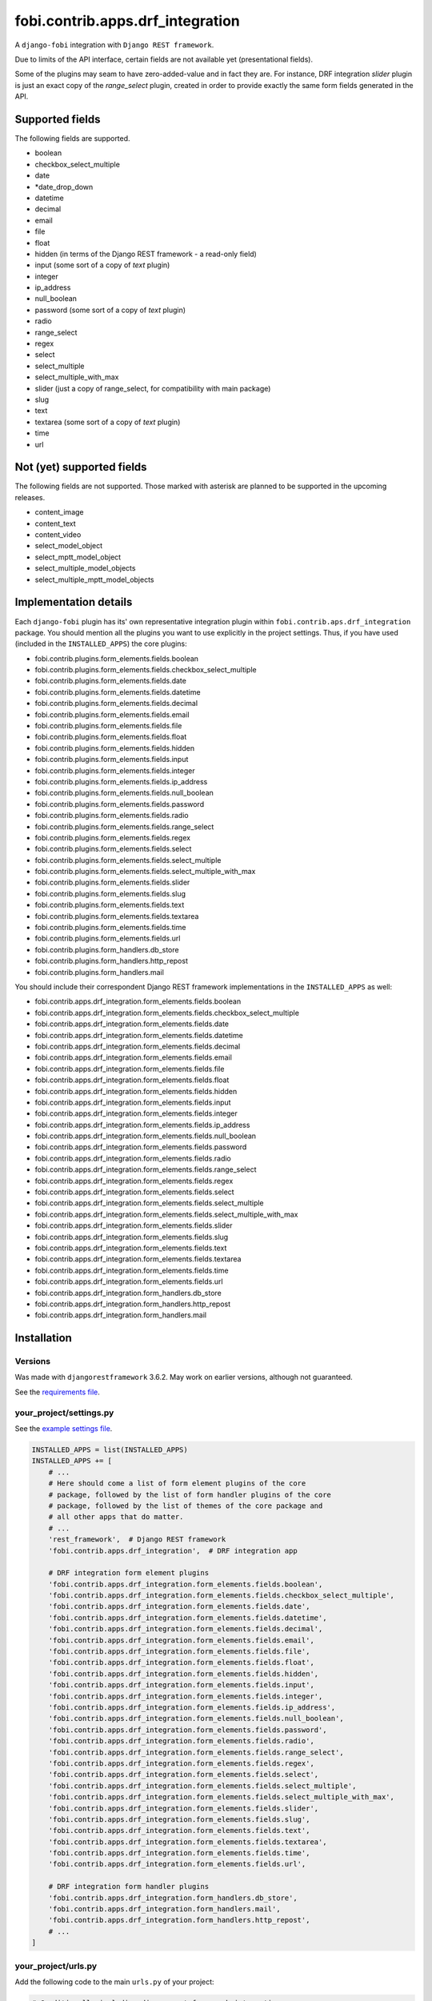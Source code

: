 fobi.contrib.apps.drf_integration
=================================
A ``django-fobi`` integration with ``Django REST framework``.

Due to limits of the API interface, certain fields are not available
yet (presentational fields).

Some of the plugins may seam to have zero-added-value and in fact they are.
For instance, DRF integration `slider` plugin is just an exact copy of the
`range_select` plugin, created in order to provide exactly the same form
fields generated in the API.

Supported fields
----------------
The following fields are supported.

- boolean
- checkbox_select_multiple
- date
- *date_drop_down
- datetime
- decimal
- email
- file
- float
- hidden (in terms of the Django REST framework - a read-only field)
- input (some sort of a copy of `text` plugin)
- integer
- ip_address
- null_boolean
- password (some sort of a copy of `text` plugin)
- radio
- range_select
- regex
- select
- select_multiple
- select_multiple_with_max
- slider (just a copy of range_select, for compatibility with main package)
- slug
- text
- textarea (some sort of a copy of `text` plugin)
- time
- url

Not (yet) supported fields
--------------------------
The following fields are not supported. Those marked with asterisk are planned
to be supported in the upcoming releases.

- content_image
- content_text
- content_video
- select_model_object
- select_mptt_model_object
- select_multiple_model_objects
- select_multiple_mptt_model_objects

Implementation details
----------------------
Each ``django-fobi`` plugin has its' own representative integration plugin
within ``fobi.contrib.aps.drf_integration`` package. You should mention all
the plugins you want to use explicitly in the project settings. Thus, if you
have used (included in the ``INSTALLED_APPS``) the core plugins:

- fobi.contrib.plugins.form_elements.fields.boolean
- fobi.contrib.plugins.form_elements.fields.checkbox_select_multiple
- fobi.contrib.plugins.form_elements.fields.date
- fobi.contrib.plugins.form_elements.fields.datetime
- fobi.contrib.plugins.form_elements.fields.decimal
- fobi.contrib.plugins.form_elements.fields.email
- fobi.contrib.plugins.form_elements.fields.file
- fobi.contrib.plugins.form_elements.fields.float
- fobi.contrib.plugins.form_elements.fields.hidden
- fobi.contrib.plugins.form_elements.fields.input
- fobi.contrib.plugins.form_elements.fields.integer
- fobi.contrib.plugins.form_elements.fields.ip_address
- fobi.contrib.plugins.form_elements.fields.null_boolean
- fobi.contrib.plugins.form_elements.fields.password
- fobi.contrib.plugins.form_elements.fields.radio
- fobi.contrib.plugins.form_elements.fields.range_select
- fobi.contrib.plugins.form_elements.fields.regex
- fobi.contrib.plugins.form_elements.fields.select
- fobi.contrib.plugins.form_elements.fields.select_multiple
- fobi.contrib.plugins.form_elements.fields.select_multiple_with_max
- fobi.contrib.plugins.form_elements.fields.slider
- fobi.contrib.plugins.form_elements.fields.slug
- fobi.contrib.plugins.form_elements.fields.text
- fobi.contrib.plugins.form_elements.fields.textarea
- fobi.contrib.plugins.form_elements.fields.time
- fobi.contrib.plugins.form_elements.fields.url
- fobi.contrib.plugins.form_handlers.db_store
- fobi.contrib.plugins.form_handlers.http_repost
- fobi.contrib.plugins.form_handlers.mail

You should include their correspondent Django REST framework implementations
in the ``INSTALLED_APPS`` as well:

- fobi.contrib.apps.drf_integration.form_elements.fields.boolean
- fobi.contrib.apps.drf_integration.form_elements.fields.checkbox_select_multiple
- fobi.contrib.apps.drf_integration.form_elements.fields.date
- fobi.contrib.apps.drf_integration.form_elements.fields.datetime
- fobi.contrib.apps.drf_integration.form_elements.fields.decimal
- fobi.contrib.apps.drf_integration.form_elements.fields.email
- fobi.contrib.apps.drf_integration.form_elements.fields.file
- fobi.contrib.apps.drf_integration.form_elements.fields.float
- fobi.contrib.apps.drf_integration.form_elements.fields.hidden
- fobi.contrib.apps.drf_integration.form_elements.fields.input
- fobi.contrib.apps.drf_integration.form_elements.fields.integer
- fobi.contrib.apps.drf_integration.form_elements.fields.ip_address
- fobi.contrib.apps.drf_integration.form_elements.fields.null_boolean
- fobi.contrib.apps.drf_integration.form_elements.fields.password
- fobi.contrib.apps.drf_integration.form_elements.fields.radio
- fobi.contrib.apps.drf_integration.form_elements.fields.range_select
- fobi.contrib.apps.drf_integration.form_elements.fields.regex
- fobi.contrib.apps.drf_integration.form_elements.fields.select
- fobi.contrib.apps.drf_integration.form_elements.fields.select_multiple
- fobi.contrib.apps.drf_integration.form_elements.fields.select_multiple_with_max
- fobi.contrib.apps.drf_integration.form_elements.fields.slider
- fobi.contrib.apps.drf_integration.form_elements.fields.slug
- fobi.contrib.apps.drf_integration.form_elements.fields.text
- fobi.contrib.apps.drf_integration.form_elements.fields.textarea
- fobi.contrib.apps.drf_integration.form_elements.fields.time
- fobi.contrib.apps.drf_integration.form_elements.fields.url
- fobi.contrib.apps.drf_integration.form_handlers.db_store
- fobi.contrib.apps.drf_integration.form_handlers.http_repost
- fobi.contrib.apps.drf_integration.form_handlers.mail

Installation
------------
Versions
~~~~~~~~
Was made with ``djangorestframework`` 3.6.2. May work on earlier versions,
although not guaranteed.

See the `requirements file
<https://github.com/barseghyanartur/django-fobi/blob/stable/examples/requirements/djangorestframework.txt>`_.

your_project/settings.py
~~~~~~~~~~~~~~~~~~~~~~~~
See the `example settings file
<https://github.com/barseghyanartur/django-fobi/blob/stable/examples/simple/settings_bootstrap3_theme_drf_integration.py>`_.

.. code-block:: python

    INSTALLED_APPS = list(INSTALLED_APPS)
    INSTALLED_APPS += [
        # ...
        # Here should come a list of form element plugins of the core
        # package, followed by the list of form handler plugins of the core
        # package, followed by the list of themes of the core package and
        # all other apps that do matter.
        # ...
        'rest_framework',  # Django REST framework
        'fobi.contrib.apps.drf_integration',  # DRF integration app

        # DRF integration form element plugins
        'fobi.contrib.apps.drf_integration.form_elements.fields.boolean',
        'fobi.contrib.apps.drf_integration.form_elements.fields.checkbox_select_multiple',
        'fobi.contrib.apps.drf_integration.form_elements.fields.date',
        'fobi.contrib.apps.drf_integration.form_elements.fields.datetime',
        'fobi.contrib.apps.drf_integration.form_elements.fields.decimal',
        'fobi.contrib.apps.drf_integration.form_elements.fields.email',
        'fobi.contrib.apps.drf_integration.form_elements.fields.file',
        'fobi.contrib.apps.drf_integration.form_elements.fields.float',
        'fobi.contrib.apps.drf_integration.form_elements.fields.hidden',
        'fobi.contrib.apps.drf_integration.form_elements.fields.input',
        'fobi.contrib.apps.drf_integration.form_elements.fields.integer',
        'fobi.contrib.apps.drf_integration.form_elements.fields.ip_address',
        'fobi.contrib.apps.drf_integration.form_elements.fields.null_boolean',
        'fobi.contrib.apps.drf_integration.form_elements.fields.password',
        'fobi.contrib.apps.drf_integration.form_elements.fields.radio',
        'fobi.contrib.apps.drf_integration.form_elements.fields.range_select',
        'fobi.contrib.apps.drf_integration.form_elements.fields.regex',
        'fobi.contrib.apps.drf_integration.form_elements.fields.select',
        'fobi.contrib.apps.drf_integration.form_elements.fields.select_multiple',
        'fobi.contrib.apps.drf_integration.form_elements.fields.select_multiple_with_max',
        'fobi.contrib.apps.drf_integration.form_elements.fields.slider',
        'fobi.contrib.apps.drf_integration.form_elements.fields.slug',
        'fobi.contrib.apps.drf_integration.form_elements.fields.text',
        'fobi.contrib.apps.drf_integration.form_elements.fields.textarea',
        'fobi.contrib.apps.drf_integration.form_elements.fields.time',
        'fobi.contrib.apps.drf_integration.form_elements.fields.url',

        # DRF integration form handler plugins
        'fobi.contrib.apps.drf_integration.form_handlers.db_store',
        'fobi.contrib.apps.drf_integration.form_handlers.mail',
        'fobi.contrib.apps.drf_integration.form_handlers.http_repost',
        # ...
    ]

your_project/urls.py
~~~~~~~~~~~~~~~~~~~~
Add the following code to the main ``urls.py`` of your project:

.. code-block:: python

    # Conditionally including django-rest-framework integration app
    if 'fobi.contrib.apps.drf_integration' in settings.INSTALLED_APPS:
        from fobi.contrib.apps.drf_integration.urls import fobi_router
        urlpatterns += [
            url(r'^api/', include(fobi_router.urls))
        ]

Usage
-----
If you have followed the steps above precisely, you would be able to access
the API using ``http://localhost:8000/api/fobi-form-entry/``.

Actions/methods supported:

LIST
~~~~
.. code-block:: text

    GET /api/fobi-form-entry/

Lists all the forms available. Anonymous users would see the list of all
public forms. Authenticated users would see their own forms in addition
to the public forms.

OPTIONS
~~~~~~~
.. code-block:: text

    OPTIONS /api/fobi-form-entry/{FORM_SLUG}/

Lists all field options for the selected form. Private forms would be only
visible to authenticated users.

PUT
~~~
.. code-block:: text

    PUT /api/fobi-form-entry/{FORM_SLUG}/

    {DATA}

Testing
-------
To test Django REST framework integration package only, run the following
command:

.. code-block:: sh

    ./runtests.py src/fobi/tests/test_drf_integration.py

or use plain Django tests:

.. code-block:: sh

    ./manage.py test fobi.tests.test_drf_integration --settings=settings.test
